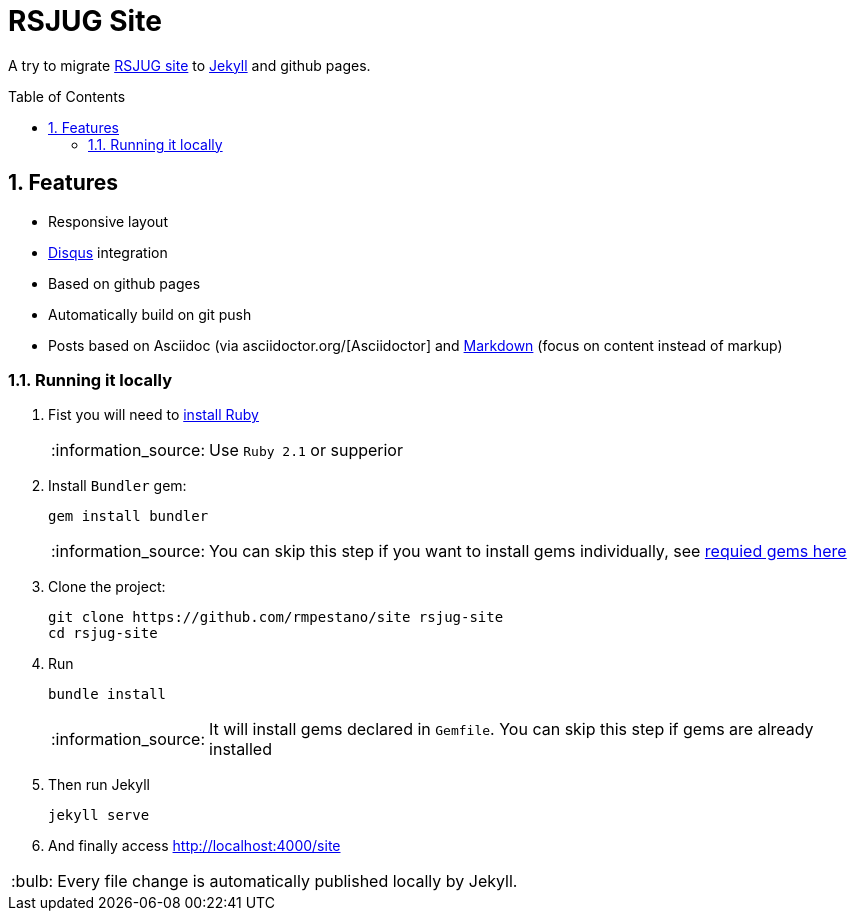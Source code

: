 = RSJUG Site
:page-layout: base
:source-language: java
:icons: font
:linkattrs:
:sectanchors:
:sectlink:
:numbered:
:doctype: book
:toc: preamble
:tip-caption: :bulb:
:note-caption: :information_source:
:important-caption: :heavy_exclamation_mark:
:caution-caption: :fire:
:warning-caption: :warning:

A try to migrate http://www.rsjug.org/[RSJUG site^] to  https://jekyllrb.com/[Jekyll] and github pages.

==  Features

* Responsive layout
* https://disqus.com/[Disqus] integration
* Based on github pages 
* Automatically build on git push
* Posts based on Asciidoc (via asciidoctor.org/[Asciidoctor] and https://guides.github.com/features/mastering-markdown/[Markdown] (focus on content instead of markup)



=== Running it locally

. Fist you will need to https://www.ruby-lang.org/en/documentation/installation/[install Ruby^]
+
NOTE: Use `Ruby 2.1` or supperior 
. Install `Bundler` gem:
+ 
----
gem install bundler
----
+
NOTE: You can skip this step if you want to install gems individually, see https://github.com/rmpestano/site/blob/master/Gemfile.xml[requied gems here]
. Clone the project:
+
----
git clone https://github.com/rmpestano/site rsjug-site
cd rsjug-site
----
. Run 
+
----
bundle install
----
+
NOTE: It will install gems declared in `Gemfile`. You can skip this step if gems are already installed
. Then run Jekyll 
+
----
jekyll serve
----
. And finally access http://localhost:4000/site


TIP: Every file change is automatically published locally by Jekyll.



